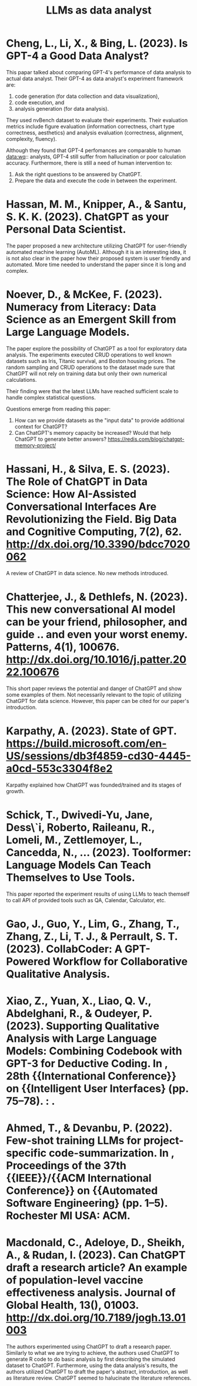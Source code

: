 :PROPERTIES:
:ID:       1e94037d-4128-43e2-9b38-720fceef7ae0
:END:
#+title: LLMs as data analyst
#+OPTIONS: toc:nil

* Cheng, L., Li, X., & Bing, L. (2023). Is GPT-4 a Good Data Analyst?
This papar talked about comparing GPT-4's
performance of data analysis to actual data analyst. Their GPT-4 as data
analyst's experiment framework are:
1. code generation (for data collection and data visualization),
2. code execution, and
3. analysis generation (for data analysis).
They used nvBench dataset to evaluate their experiments. Their evaluation
metrics include figure evaluation (information correctness, chart type
correctness, aesthetics) and analysis evaluation (correctness, alignment,
complexity, fluency).

Although they found that GPT-4 perfomances are comparable to human data:wq::
analysts, GPT-4 still suffer from hallucination or poor calculation accuracy.
Furthermore, there is still a need of human intervention to:
1. Ask the right questions to be answered by ChatGPT.
2. Prepare the data and execute the code in between the experiment.

* Hassan, M. M., Knipper, A., & Santu, S. K. K. (2023). ChatGPT as your Personal Data Scientist.
The paper proposed a new architecture utilizing ChatGPT for user-friendly
automated machine learning (AutoML). Although it is an interesting idea, it is
not also clear in the paper how their proposed system is user friendly and
automated. More time needed to understand the paper since it is long and
complex.

* Noever, D., & McKee, F. (2023). Numeracy from Literacy: Data Science as an Emergent Skill from Large Language Models.
The paper explore the possibility of ChatGPT as a tool for exploratory data
analysis. The experiments executed CRUD operations to well known datasets such
as Iris, Titanic survival, and Boston housing prices. The random sampling and
CRUD operations to the dataset made sure that ChatGPT will not rely on training
data but only their own numerical calculations.

Their finding were that the latest LLMs have reached sufficient scale to handle
complex statistical questions.

Questions emerge from reading this paper:
1. How can we provide datasets as the "input data" to provide additional context
   for ChatGPT?
2. Can ChatGPT's memory capacity be increased? Would that help ChatGPT to
   generate better answers? https://redis.com/blog/chatgpt-memory-project/

* Hassani, H., & Silva, E. S. (2023). The Role of ChatGPT in Data Science: How AI-Assisted Conversational Interfaces Are Revolutionizing the Field. Big Data and Cognitive Computing, 7(2), 62. http://dx.doi.org/10.3390/bdcc7020062
A review of ChatGPT in data science. No new methods introduced.

* Chatterjee, J., & Dethlefs, N. (2023). This new conversational AI model can be your friend, philosopher, and guide .. and even your worst enemy. Patterns, 4(1), 100676. http://dx.doi.org/10.1016/j.patter.2022.100676
This short paper reviews the potential and danger of ChatGPT and show some
examples of them. Not necessarily relevant to the topic of utilizing ChatGPT for
data science. However, this paper can be cited for our paper's introduction.

* Karpathy, A. (2023). State of GPT. https://build.microsoft.com/en-US/sessions/db3f4859-cd30-4445-a0cd-553c3304f8e2
Karpathy explained how ChatGPT was founded/trained and its stages of growth.

* Schick, T., Dwivedi-Yu, Jane, Dess\`i, Roberto, Raileanu, R., Lomeli, M., Zettlemoyer, L., Cancedda, N., … (2023). Toolformer: Language Models Can Teach Themselves to Use Tools.
This paper reported the experiment results of using LLMs to teach themself to
call API of provided tools such as QA, Calendar, Calculator, etc.

* Gao, J., Guo, Y., Lim, G., Zhang, T., Zhang, Z., Li, T. J., & Perrault, S. T.  (2023). CollabCoder: A GPT-Powered Workflow for Collaborative Qualitative Analysis.

* Xiao, Z., Yuan, X., Liao, Q. V., Abdelghani, R., & Oudeyer, P. (2023).  Supporting Qualitative Analysis with Large Language Models: Combining Codebook with GPT-3 for Deductive Coding. In , 28th {{International Conference}} on {{Intelligent User Interfaces} (pp. 75–78). : .

* Ahmed, T., & Devanbu, P. (2022). Few-shot training LLMs for project-specific code-summarization. In , Proceedings of the 37th {{IEEE}}/{{ACM International Conference}} on {{Automated Software Engineering} (pp. 1–5). Rochester MI USA: ACM.

* Macdonald, C., Adeloye, D., Sheikh, A., & Rudan, I. (2023). Can ChatGPT draft a research article? An example of population-level vaccine effectiveness analysis. Journal of Global Health, 13(), 01003. http://dx.doi.org/10.7189/jogh.13.01003
The authors experimented using ChatGPT to draft a research paper. Similarly to
what we are trying to achieve, the authors used ChatGPT to generate R code to do
basic analysis by first describing the simulated dataset to ChatGPT.
Furthermore, using the data analysis's results, the authors utilized ChatGPT to
draft the paper's abstract, introduction, as well as literature review. ChatGPT
seemed to halucinate the literature references.
